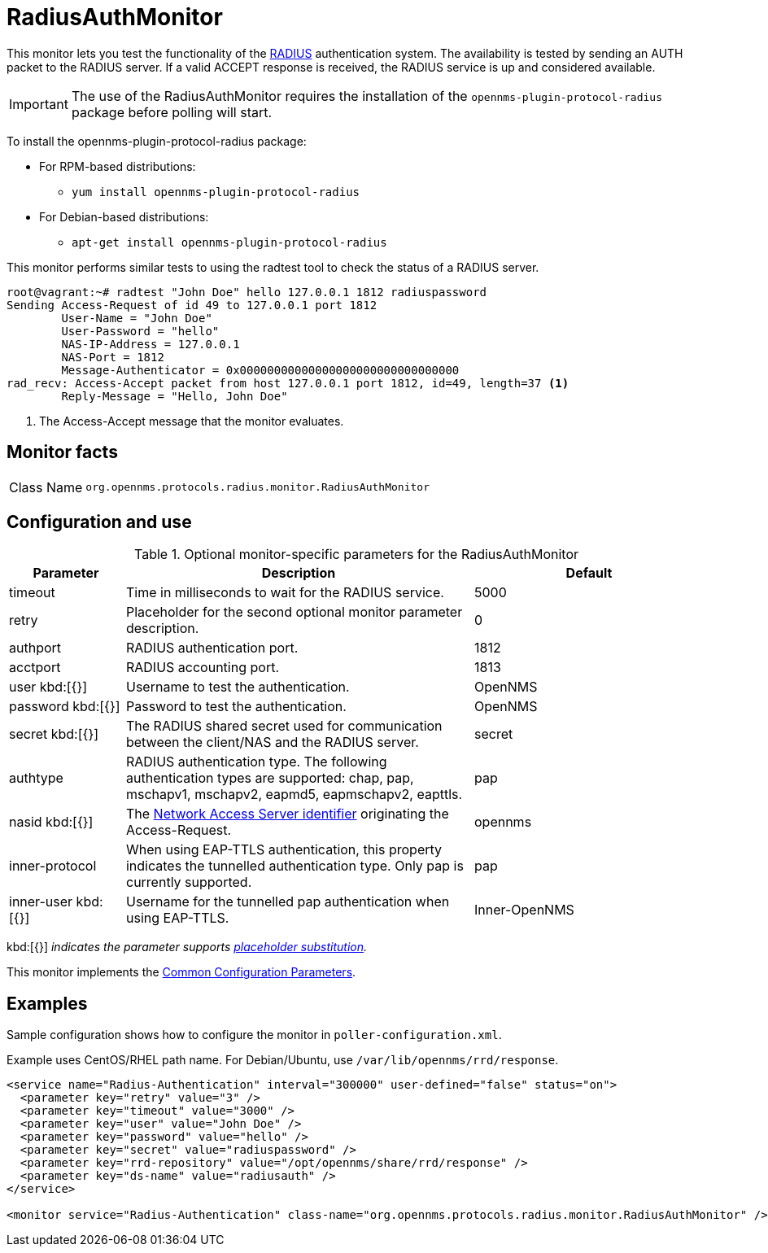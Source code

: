 
= RadiusAuthMonitor

This monitor lets you test the functionality of the link:http://freeradius.org/rfc/rfc2865.html[RADIUS] authentication system.
The availability is tested by sending an AUTH packet to the RADIUS server.
If a valid ACCEPT response is received, the RADIUS service is up and considered available.

IMPORTANT: The use of the RadiusAuthMonitor requires the installation of the `opennms-plugin-protocol-radius` package before polling will start.

****
To install the opennms-plugin-protocol-radius package:

* For RPM-based distributions:
** `yum install opennms-plugin-protocol-radius`
* For Debian-based distributions:
** `apt-get install opennms-plugin-protocol-radius`
****

This monitor performs similar tests to using the radtest tool to check the status of a RADIUS server.

[source, bash]
----
root@vagrant:~# radtest "John Doe" hello 127.0.0.1 1812 radiuspassword
Sending Access-Request of id 49 to 127.0.0.1 port 1812
	User-Name = "John Doe"
	User-Password = "hello"
	NAS-IP-Address = 127.0.0.1
	NAS-Port = 1812
	Message-Authenticator = 0x00000000000000000000000000000000
rad_recv: Access-Accept packet from host 127.0.0.1 port 1812, id=49, length=37 <1>
	Reply-Message = "Hello, John Doe"
----
<1> The Access-Accept message that the monitor evaluates.

== Monitor facts

[cols="1,7"]
|===
| Class Name
| `org.opennms.protocols.radius.monitor.RadiusAuthMonitor`
|===

== Configuration and use

.Optional monitor-specific parameters for the RadiusAuthMonitor
[options="header"]
[cols="1,3,2"]
|===
| Parameter
| Description
| Default

| timeout
| Time in milliseconds to wait for the RADIUS service.
| 5000

| retry
| Placeholder for the second optional monitor parameter description.
| 0

| authport
| RADIUS authentication port.
| 1812

| acctport
| RADIUS accounting port.
| 1813

| user kbd:[{}]
| Username to test the authentication.
| OpenNMS

| password kbd:[{}]
| Password to test the authentication.
| OpenNMS

| secret kbd:[{}]
| The RADIUS shared secret used for communication between the client/NAS and the RADIUS server.
| secret

| authtype
| RADIUS authentication type.
The following authentication types are supported:
chap, pap, mschapv1, mschapv2, eapmd5, eapmschapv2, eapttls.
| pap

| nasid kbd:[{}]
| The link:http://freeradius.org/rfc/rfc2865.html#NAS-Identifier[Network Access Server identifier] originating the Access-Request.
| opennms

| inner-protocol
| When using EAP-TTLS authentication, this property indicates the tunnelled authentication type.
Only pap is currently supported.
| pap

| inner-user kbd:[{}]
| Username for the tunnelled pap authentication when using EAP-TTLS.
| Inner-OpenNMS
|===

kbd:[{}] _indicates the parameter supports <<reference:service-assurance/introduction.adoc#ref-service-assurance-monitors-placeholder-substitution-parameters, placeholder substitution>>._

This monitor implements the <<reference:service-assurance/introduction.adoc#ref-service-assurance-monitors-common-parameters, Common Configuration Parameters>>.

== Examples
Sample configuration shows how to configure the monitor in `poller-configuration.xml`.

Example uses CentOS/RHEL path name.
For Debian/Ubuntu, use `/var/lib/opennms/rrd/response`.

[source, xml]
----
<service name="Radius-Authentication" interval="300000" user-defined="false" status="on">
  <parameter key="retry" value="3" />
  <parameter key="timeout" value="3000" />
  <parameter key="user" value="John Doe" />
  <parameter key="password" value="hello" />
  <parameter key="secret" value="radiuspassword" />
  <parameter key="rrd-repository" value="/opt/opennms/share/rrd/response" />
  <parameter key="ds-name" value="radiusauth" />
</service>

<monitor service="Radius-Authentication" class-name="org.opennms.protocols.radius.monitor.RadiusAuthMonitor" />
----
